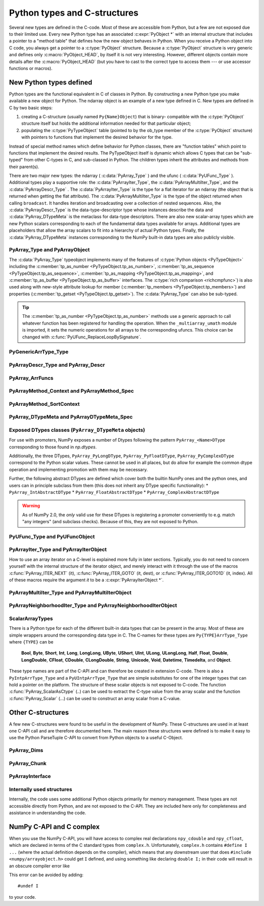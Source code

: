 
*****************************
Python types and C-structures
*****************************

.. sectionauthor:: Travis E. Oliphant

Several new types are defined in the C-code. Most of these are
accessible from Python, but a few are not exposed due to their limited
use. Every new Python type has an associated :c:expr:`PyObject *` with an
internal structure that includes a pointer to a "method table" that
defines how the new object behaves in Python. When you receive a
Python object into C code, you always get a pointer to a
:c:type:`PyObject` structure. Because a :c:type:`PyObject` structure is
very generic and defines only :c:macro:`PyObject_HEAD`, by itself it
is not very interesting. However, different objects contain more
details after the :c:macro:`PyObject_HEAD` (but you have to cast to the
correct type to access them --- or use accessor functions or macros).


New Python types defined
========================

Python types are the functional equivalent in C of classes in Python.
By constructing a new Python type you make available a new object for
Python. The ndarray object is an example of a new type defined in C.
New types are defined in C by two basic steps:

1. creating a C-structure (usually named ``Py{Name}Object``) that is
   binary- compatible with the :c:type:`PyObject` structure itself but holds
   the additional information needed for that particular object;

2. populating the :c:type:`PyTypeObject` table (pointed to by the ob_type
   member of the :c:type:`PyObject` structure) with pointers to functions
   that implement the desired behavior for the type.

Instead of special method names which define behavior for Python
classes, there are "function tables" which point to functions that
implement the desired results. The PyTypeObject itself is dynamic
which allows C types that can be "sub-typed" from other C-types in C,
and sub-classed in Python. The children types inherit the attributes
and methods from their parent(s).

There are two major new types: the ndarray ( :c:data:`PyArray_Type` )
and the ufunc ( :c:data:`PyUFunc_Type` ). Additional types play a
supportive role: the :c:data:`PyArrayIter_Type`, the
:c:data:`PyArrayMultiIter_Type`, and the :c:data:`PyArrayDescr_Type`
. The :c:data:`PyArrayIter_Type` is the type for a flat iterator for an
ndarray (the object that is returned when getting the flat
attribute). The :c:data:`PyArrayMultiIter_Type` is the type of the
object returned when calling ``broadcast``. It handles iteration and
broadcasting over a collection of nested sequences. Also, the
:c:data:`PyArrayDescr_Type` is the data-type-descriptor type whose
instances describe the data and :c:data:`PyArray_DTypeMeta` is the
metaclass for data-type descriptors.  There are also new scalar-array
types which are new Python scalars corresponding to each of the
fundamental data types available for arrays. Additional types are
placeholders that allow the array scalars to fit into a hierarchy of
actual Python types. Finally, the :c:data:`PyArray_DTypeMeta` instances
corresponding to the NumPy built-in data types are also publicly
visible.


PyArray_Type and PyArrayObject
------------------------------

.. c:var:: PyTypeObject PyArray_Type

   The Python type of the ndarray is :c:data:`PyArray_Type`. In C, every
   ndarray is a pointer to a :c:type:`PyArrayObject` structure. The ob_type
   member of this structure contains a pointer to the :c:data:`PyArray_Type`
   typeobject.

.. c:type:: PyArrayObject
            NPY_AO

   The :c:type:`PyArrayObject` C-structure contains all of the required
   information for an array. All instances of an ndarray (and its
   subclasses) will have this structure.  For future compatibility,
   these structure members should normally be accessed using the
   provided macros. If you need a shorter name, then you can make use
   of :c:type:`NPY_AO` (deprecated) which is defined to be equivalent to
   :c:type:`PyArrayObject`. Direct access to the struct fields are
   deprecated. Use the ``PyArray_*(arr)`` form instead.
   As of NumPy 1.20, the size of this struct is not considered part of
   the NumPy ABI (see note at the end of the member list).

   .. code-block:: c

      typedef struct PyArrayObject {
          PyObject_HEAD
          char *data;
          int nd;
          npy_intp *dimensions;
          npy_intp *strides;
          PyObject *base;
          PyArray_Descr *descr;
          int flags;
          PyObject *weakreflist;
          /* version dependent private members */
      } PyArrayObject;

   :c:macro:`PyObject_HEAD`
       This is needed by all Python objects. It consists of (at least)
       a reference count member ( ``ob_refcnt`` ) and a pointer to the
       typeobject ( ``ob_type`` ). (Other elements may also be present
       if Python was compiled with special options see
       Include/object.h in the Python source tree for more
       information). The ob_type member points to a Python type
       object.

   .. c:member:: char *data

       Accessible via :c:data:`PyArray_DATA`, this data member is a
       pointer to the first element of the array. This pointer can
       (and normally should) be recast to the data type of the array.

   .. c:member:: int nd

       An integer providing the number of dimensions for this
       array. When nd is 0, the array is sometimes called a rank-0
       array. Such arrays have undefined dimensions and strides and
       cannot be accessed. Macro :c:data:`PyArray_NDIM` defined in
       ``ndarraytypes.h`` points to this data member.
       ``NPY_MAXDIMS`` is defined as a compile time constant limiting the
       number of dimensions.  This number is 64 since NumPy 2 and was 32
       before. However, we may wish to remove this limitations in the future
       so that it is best to explicitly check dimensionality for code
       that relies on such an upper bound.

   .. c:member:: npy_intp *dimensions

       An array of integers providing the shape in each dimension as
       long as nd :math:`\geq` 1. The integer is always large enough
       to hold a pointer on the platform, so the dimension size is
       only limited by memory. :c:data:`PyArray_DIMS` is the macro
       associated with this data member.

   .. c:member:: npy_intp *strides

       An array of integers providing for each dimension the number of
       bytes that must be skipped to get to the next element in that
       dimension. Associated with macro :c:data:`PyArray_STRIDES`.

   .. c:member:: PyObject *base

       Pointed to by :c:data:`PyArray_BASE`, this member is used to hold a
       pointer to another Python object that is related to this array.
       There are two use cases:

       - If this array does not own its own memory, then base points to the
         Python object that owns it (perhaps another array object)
       - If this array has the :c:data:`NPY_ARRAY_WRITEBACKIFCOPY` flag set,
         then this array is a working copy of a "misbehaved" array.

       When ``PyArray_ResolveWritebackIfCopy`` is called, the array pointed to
       by base will be updated with the contents of this array.

   .. c:member:: PyArray_Descr *descr

       A pointer to a data-type descriptor object (see below). The
       data-type descriptor object is an instance of a new built-in
       type which allows a generic description of memory. There is a
       descriptor structure for each data type supported. This
       descriptor structure contains useful information about the type
       as well as a pointer to a table of function pointers to
       implement specific functionality. As the name suggests, it is
       associated with the macro :c:data:`PyArray_DESCR`.

   .. c:member:: int flags

       Pointed to by the macro :c:data:`PyArray_FLAGS`, this data member represents
       the flags indicating how the memory pointed to by data is to be
       interpreted. Possible flags are :c:data:`NPY_ARRAY_C_CONTIGUOUS`,
       :c:data:`NPY_ARRAY_F_CONTIGUOUS`, :c:data:`NPY_ARRAY_OWNDATA`,
       :c:data:`NPY_ARRAY_ALIGNED`, :c:data:`NPY_ARRAY_WRITEABLE`,
       :c:data:`NPY_ARRAY_WRITEBACKIFCOPY`.

   .. c:member:: PyObject *weakreflist

       This member allows array objects to have weak references (using the
       weakref module).

   .. note::

      Further members are considered private and version dependent. If the size
      of the struct is important for your code, special care must be taken.
      A possible use-case when this is relevant is subclassing in C.
      If your code relies on ``sizeof(PyArrayObject)`` to be constant,
      you must add the following check at import time:

      .. code-block:: c

         if (sizeof(PyArrayObject) < PyArray_Type.tp_basicsize) {
             PyErr_SetString(PyExc_ImportError,
                "Binary incompatibility with NumPy, must recompile/update X.");
             return NULL;
         }

      To ensure that your code does not have to be compiled for a specific
      NumPy version, you may add a constant, leaving room for changes in NumPy.
      A solution guaranteed to be compatible with any future NumPy version
      requires the use of a runtime calculate offset and allocation size.

The :c:data:`PyArray_Type` typeobject implements many of the features of
:c:type:`Python objects <PyTypeObject>` including the :c:member:`tp_as_number
<PyTypeObject.tp_as_number>`, :c:member:`tp_as_sequence
<PyTypeObject.tp_as_sequence>`, :c:member:`tp_as_mapping
<PyTypeObject.tp_as_mapping>`, and :c:member:`tp_as_buffer
<PyTypeObject.tp_as_buffer>` interfaces. The :c:type:`rich comparison
<richcmpfunc>`) is also used along with new-style attribute lookup for
member (:c:member:`tp_members <PyTypeObject.tp_members>`) and properties
(:c:member:`tp_getset <PyTypeObject.tp_getset>`).
The :c:data:`PyArray_Type` can also be sub-typed.

.. tip::

    The :c:member:`tp_as_number <PyTypeObject.tp_as_number>` methods use
    a generic approach to call whatever function has been registered for
    handling the operation. When the ``_multiarray_umath`` module is imported,
    it sets the numeric operations for all arrays to the corresponding ufuncs.
    This choice can be changed with :c:func:`PyUFunc_ReplaceLoopBySignature`.

PyGenericArrType_Type
---------------------

.. c:var:: PyTypeObject PyGenericArrType_Type

   The :c:data:`PyGenericArrType_Type` is the PyTypeObject definition which
   create the `numpy.generic` python type.


PyArrayDescr_Type and PyArray_Descr
-----------------------------------

.. c:var:: PyTypeObject PyArrayDescr_Type

   The :c:data:`PyArrayDescr_Type` is the built-in type of the
   data-type-descriptor objects used to describe how the bytes comprising
   the array are to be interpreted.  There are 21 statically-defined
   :c:type:`PyArray_Descr` objects for the built-in data-types. While these
   participate in reference counting, their reference count should never
   reach zero.  There is also a dynamic table of user-defined
   :c:type:`PyArray_Descr` objects that is also maintained. Once a
   data-type-descriptor object is "registered" it should never be
   deallocated either. The function :c:func:`PyArray_DescrFromType` (...) can
   be used to retrieve a :c:type:`PyArray_Descr` object from an enumerated
   type-number (either built-in or user- defined).

.. c:type:: PyArray_DescrProto

   Identical structure to :c:type:`PyArray_Descr`. This struct is used
   for static definition of a prototype for registering a new legacy
   DType by :c:func:`PyArray_RegisterDataType`.

   See the note in :c:func:`PyArray_RegisterDataType` for details.

.. c:type:: PyArray_Descr

   The :c:type:`PyArray_Descr` structure lies at the heart of the
   :c:data:`PyArrayDescr_Type`. While it is described here for
   completeness, it should be considered internal to NumPy and manipulated via
   ``PyArrayDescr_*`` or ``PyDataType*`` functions and macros. The size of this
   structure is subject to change across versions of NumPy. To ensure
   compatibility:

   - Never declare a non-pointer instance of the struct
   - Never perform pointer arithmetic
   - Never use ``sizeof(PyArray_Descr)``

   It has the following structure:

   .. code-block:: c

      typedef struct {
          PyObject_HEAD
          PyTypeObject *typeobj;
          char kind;
          char type;
          char byteorder;
          char _former_flags;  // unused field
          int type_num;
          /* 
           * Definitions after this one must be accessed through accessor
           * functions (see below) when compiling with NumPy 1.x support.
           */
          npy_uint64 flags;
          npy_intp elsize;
          npy_intp alignment;
          NpyAuxData *c_metadata;
          npy_hash_t hash;
          void *reserved_null[2];  // unused field, must be NULLed.
      } PyArray_Descr;

   Some dtypes have additional members which are accessible through
   `PyDataType_NAMES`, `PyDataType_FIELDS`, `PyDataType_SUBARRAY`, and
   in some cases (times) `PyDataType_C_METADATA`.

   .. c:member:: PyTypeObject *typeobj

       Pointer to a typeobject that is the corresponding Python type for
       the elements of this array. For the builtin types, this points to
       the corresponding array scalar. For user-defined types, this
       should point to a user-defined typeobject. This typeobject can
       either inherit from array scalars or not. If it does not inherit
       from array scalars, then the :c:data:`NPY_USE_GETITEM` and
       :c:data:`NPY_USE_SETITEM` flags should be set in the ``flags`` member.

   .. c:member:: char kind

       A character code indicating the kind of array (using the array
       interface typestring notation). A 'b' represents Boolean, a 'i'
       represents signed integer, a 'u' represents unsigned integer, 'f'
       represents floating point, 'c' represents complex floating point, 'S'
       represents 8-bit zero-terminated bytes, 'U' represents 32-bit/character
       unicode string, and 'V' represents arbitrary.

   .. c:member:: char type

       A traditional character code indicating the data type.

   .. c:member:: char byteorder

       A character indicating the byte-order: '>' (big-endian), '<' (little-
       endian), '=' (native), '\|' (irrelevant, ignore). All builtin data-
       types have byteorder '='.

   .. c:member:: npy_uint64 flags

       A data-type bit-flag that determines if the data-type exhibits object-
       array like behavior. Each bit in this member is a flag which are named
       as:

       * :c:macro:`NPY_ITEM_REFCOUNT`
       * :c:macro:`NPY_ITEM_HASOBJECT`
       * :c:macro:`NPY_LIST_PICKLE`
       * :c:macro:`NPY_ITEM_IS_POINTER`
       * :c:macro:`NPY_NEEDS_INIT`
       * :c:macro:`NPY_NEEDS_PYAPI`
       * :c:macro:`NPY_USE_GETITEM`
       * :c:macro:`NPY_USE_SETITEM`
       * :c:macro:`NPY_FROM_FIELDS`
       * :c:macro:`NPY_OBJECT_DTYPE_FLAGS`

   .. c:member:: int type_num

       A number that uniquely identifies the data type. For new data-types,
       this number is assigned when the data-type is registered.

   .. c:member:: npy_intp elsize

       For data types that are always the same size (such as long), this
       holds the size of the data type. For flexible data types where
       different arrays can have a different elementsize, this should be
       0.

       See `PyDataType_ELSIZE` and `PyDataType_SET_ELSIZE` for a way to access
       this field in a NumPy 1.x compatible way.

   .. c:member:: npy_intp alignment

       A number providing alignment information for this data type.
       Specifically, it shows how far from the start of a 2-element
       structure (whose first element is a ``char`` ), the compiler
       places an item of this type: ``offsetof(struct {char c; type v;},
       v)``

       See `PyDataType_ALIGNMENT` for a way to access this field in a NumPy 1.x
       compatible way.

   .. c:member:: PyObject *metadata

       Metadata about this dtype.

   .. c:member:: NpyAuxData *c_metadata

       Metadata specific to the C implementation
       of the particular dtype. Added for NumPy 1.7.0.

   .. c:type:: npy_hash_t
   .. c:member:: npy_hash_t *hash

       Used for caching hash values.

.. c:macro:: NPY_ITEM_REFCOUNT

    Indicates that items of this data-type must be reference
    counted (using :c:func:`Py_INCREF` and :c:func:`Py_DECREF` ).

.. c:macro:: NPY_ITEM_HASOBJECT

   Same as :c:data:`NPY_ITEM_REFCOUNT`.

.. c:macro:: NPY_LIST_PICKLE

    Indicates arrays of this data-type must be converted to a list
    before pickling.

.. c:macro:: NPY_ITEM_IS_POINTER

    Indicates the item is a pointer to some other data-type

.. c:macro:: NPY_NEEDS_INIT

    Indicates memory for this data-type must be initialized (set
    to 0) on creation.

.. c:macro:: NPY_NEEDS_PYAPI

    Indicates this data-type requires the Python C-API during
    access (so don't give up the GIL if array access is going to
    be needed).

.. c:macro:: NPY_USE_GETITEM

    On array access use the ``f->getitem`` function pointer
    instead of the standard conversion to an array scalar. Must
    use if you don't define an array scalar to go along with
    the data-type.

.. c:macro:: NPY_USE_SETITEM

    When creating a 0-d array from an array scalar use
    ``f->setitem`` instead of the standard copy from an array
    scalar. Must use if you don't define an array scalar to go
    along with the data-type.

.. c:macro:: NPY_FROM_FIELDS

   The bits that are inherited for the parent data-type if these
   bits are set in any field of the data-type. Currently (
   :c:data:`NPY_NEEDS_INIT` \| :c:data:`NPY_LIST_PICKLE` \|
   :c:data:`NPY_ITEM_REFCOUNT` \| :c:data:`NPY_NEEDS_PYAPI` ).

.. c:macro:: NPY_OBJECT_DTYPE_FLAGS

   Bits set for the object data-type: ( :c:data:`NPY_LIST_PICKLE`
   \| :c:data:`NPY_USE_GETITEM` \| :c:data:`NPY_ITEM_IS_POINTER` \|
   :c:data:`NPY_ITEM_REFCOUNT` \| :c:data:`NPY_NEEDS_INIT` \|
   :c:data:`NPY_NEEDS_PYAPI`).

.. c:function:: int PyDataType_FLAGCHK(PyArray_Descr *dtype, int flags)

   Return true if all the given flags are set for the data-type
   object.

.. c:function:: int PyDataType_REFCHK(PyArray_Descr *dtype)

   Equivalent to :c:func:`PyDataType_FLAGCHK` (*dtype*,
   :c:data:`NPY_ITEM_REFCOUNT`).

.. _arrfuncs-type:

PyArray_ArrFuncs
----------------

.. c:function:: PyArray_ArrFuncs *PyDataType_GetArrFuncs(PyArray_Descr *dtype)

    Fetch the legacy `PyArray_ArrFuncs` of the datatype (cannot fail).

    .. versionadded:: NumPy 2.0
        This function was added in a backwards compatible and backportable
        way in NumPy 2.0 (see ``npy_2_compat.h``).
        Any code that previously accessed the ``->f`` slot of the
        ``PyArray_Descr``, must now use this function and backport it to
        compile with 1.x.
        (The ``npy_2_compat.h`` header can be vendored for this purpose.)

.. c:type:: PyArray_ArrFuncs

    Functions implementing internal features. Not all of these
    function pointers must be defined for a given type. The required
    members are ``nonzero``, ``copyswap``, ``copyswapn``, ``setitem``,
    ``getitem``, and ``cast``. These are assumed to be non- ``NULL``
    and ``NULL`` entries will cause a program crash. The other
    functions may be ``NULL`` which will just mean reduced
    functionality for that data-type. (Also, the nonzero function will
    be filled in with a default function if it is ``NULL`` when you
    register a user-defined data-type).

    .. code-block:: c

       typedef struct {
           PyArray_VectorUnaryFunc *cast[NPY_NTYPES_LEGACY];
           PyArray_GetItemFunc *getitem;
           PyArray_SetItemFunc *setitem;
           PyArray_CopySwapNFunc *copyswapn;
           PyArray_CopySwapFunc *copyswap;
           PyArray_CompareFunc *compare;
           PyArray_ArgFunc *argmax;
           PyArray_DotFunc *dotfunc;
           PyArray_ScanFunc *scanfunc;
           PyArray_FromStrFunc *fromstr;
           PyArray_NonzeroFunc *nonzero;
           PyArray_FillFunc *fill;
           PyArray_FillWithScalarFunc *fillwithscalar;
           PyArray_SortFunc *sort[NPY_NSORTS];
           PyArray_ArgSortFunc *argsort[NPY_NSORTS];
           PyObject *castdict;
           PyArray_ScalarKindFunc *scalarkind;
           int **cancastscalarkindto;
           int *cancastto;
           void *_unused1;
           void *_unused2;
           void *_unused3;
           PyArray_ArgFunc *argmin;
       } PyArray_ArrFuncs;

    The concept of a behaved segment is used in the description of the
    function pointers. A behaved segment is one that is aligned and in
    native machine byte-order for the data-type. The ``nonzero``,
    ``copyswap``, ``copyswapn``, ``getitem``, and ``setitem``
    functions can (and must) deal with mis-behaved arrays. The other
    functions require behaved memory segments.

    .. note::
        The functions are largely legacy API, however, some are still used.
        As of NumPy 2.x they are only available via `PyDataType_GetArrFuncs`
        (see the function for more details).
        Before using any function defined in the struct you should check
        whether it is ``NULL``.  In general, the functions ``getitem``,
        ``setitem``, ``copyswap``, and ``copyswapn`` can be expected to be
        defined, but all functions are expected to be replaced with newer API.
        For example, ``PyArray_Pack`` is a more powerful version of ``setitem``
        that for example correctly deals with casts.

    .. c:member:: void cast( \
            void *from, void *to, npy_intp n, void *fromarr, void *toarr)

        An array of function pointers to cast from the current type to
        all of the other builtin types. Each function casts a
        contiguous, aligned, and notswapped buffer pointed at by
        *from* to a contiguous, aligned, and notswapped buffer pointed
        at by *to* The number of items to cast is given by *n*, and
        the arguments *fromarr* and *toarr* are interpreted as
        PyArrayObjects for flexible arrays to get itemsize
        information.

    .. c:member:: PyObject *getitem(void *data, void *arr)

        A pointer to a function that returns a standard Python object
        from a single element of the array object *arr* pointed to by
        *data*. This function must be able to deal with "misbehaved
        "(misaligned and/or swapped) arrays correctly.

    .. c:member:: int setitem(PyObject *item, void *data, void *arr)

        A pointer to a function that sets the Python object *item*
        into the array, *arr*, at the position pointed to by *data*
        . This function deals with "misbehaved" arrays. If successful,
        a zero is returned, otherwise, a negative one is returned (and
        a Python error set).

    .. c:member:: void copyswapn( \
            void *dest, npy_intp dstride, void *src, npy_intp sstride, \
            npy_intp n, int swap, void *arr)

    .. c:member:: void copyswap(void *dest, void *src, int swap, void *arr)

        These members are both pointers to functions to copy data from
        *src* to *dest* and *swap* if indicated. The value of arr is
        only used for flexible ( :c:enumerator:`~NPY_TYPES.NPY_STRING`, :c:enumerator:`~NPY_TYPES.NPY_UNICODE`,
        and :c:enumerator:`~NPY_TYPES.NPY_VOID` ) arrays (and is obtained from
        ``arr->descr->elsize`` ). The second function copies a single
        value, while the first loops over n values with the provided
        strides. These functions can deal with misbehaved *src*
        data. If *src* is NULL then no copy is performed. If *swap* is
        0, then no byteswapping occurs. It is assumed that *dest* and
        *src* do not overlap. If they overlap, then use ``memmove``
        (...) first followed by ``copyswap(n)`` with NULL valued
        ``src``.

    .. c:member:: int compare(const void* d1, const void* d2, void* arr)

        A pointer to a function that compares two elements of the
        array, ``arr``, pointed to by ``d1`` and ``d2``. This
        function requires behaved (aligned and not swapped) arrays.
        The return value is 1 if * ``d1`` > * ``d2``, 0 if * ``d1`` == *
        ``d2``, and -1 if * ``d1`` < * ``d2``. The array object ``arr`` is
        used to retrieve itemsize and field information for flexible arrays.

    .. c:member:: int argmax( \
            void* data, npy_intp n, npy_intp* max_ind, void* arr)

        A pointer to a function that retrieves the index of the
        largest of ``n`` elements in ``arr`` beginning at the element
        pointed to by ``data``. This function requires that the
        memory segment be contiguous and behaved. The return value is
        always 0. The index of the largest element is returned in
        ``max_ind``.

    .. c:member:: void dotfunc( \
            void* ip1, npy_intp is1, void* ip2, npy_intp is2, void* op, \
            npy_intp n, void* arr)

        A pointer to a function that multiplies two ``n`` -length
        sequences together, adds them, and places the result in
        element pointed to by ``op`` of ``arr``. The start of the two
        sequences are pointed to by ``ip1`` and ``ip2``. To get to
        the next element in each sequence requires a jump of ``is1``
        and ``is2`` *bytes*, respectively. This function requires
        behaved (though not necessarily contiguous) memory.

    .. c:member:: int scanfunc(FILE* fd, void* ip, void* arr)

        A pointer to a function that scans (scanf style) one element
        of the corresponding type from the file descriptor ``fd`` into
        the array memory pointed to by ``ip``. The array is assumed
        to be behaved.
        The last argument ``arr`` is the array to be scanned into.
        Returns number of receiving arguments successfully assigned (which
        may be zero in case a matching failure occurred before the first
        receiving argument was assigned), or EOF if input failure occurs
        before the first receiving argument was assigned.
        This function should be called without holding the Python GIL, and
        has to grab it for error reporting.

    .. c:member:: int fromstr(char* str, void* ip, char** endptr, void* arr)

        A pointer to a function that converts the string pointed to by
        ``str`` to one element of the corresponding type and places it
        in the memory location pointed to by ``ip``. After the
        conversion is completed, ``*endptr`` points to the rest of the
        string. The last argument ``arr`` is the array into which ip
        points (needed for variable-size data- types). Returns 0 on
        success or -1 on failure. Requires a behaved array.
        This function should be called without holding the Python GIL, and
        has to grab it for error reporting.

    .. c:member:: npy_bool nonzero(void* data, void* arr)

        A pointer to a function that returns TRUE if the item of
        ``arr`` pointed to by ``data`` is nonzero. This function can
        deal with misbehaved arrays.

    .. c:member:: void fill(void* data, npy_intp length, void* arr)

        A pointer to a function that fills a contiguous array of given
        length with data. The first two elements of the array must
        already be filled- in. From these two values, a delta will be
        computed and the values from item 3 to the end will be
        computed by repeatedly adding this computed delta. The data
        buffer must be well-behaved.

    .. c:member:: void fillwithscalar( \
            void* buffer, npy_intp length, void* value, void* arr)

        A pointer to a function that fills a contiguous ``buffer`` of
        the given ``length`` with a single scalar ``value`` whose
        address is given. The final argument is the array which is
        needed to get the itemsize for variable-length arrays.

    .. c:member:: int sort(void* start, npy_intp length, void* arr)

        An array of function pointers to a particular sorting
        algorithms. A particular sorting algorithm is obtained using a
        key (so far :c:enumerator:`~NPY_SORTKIND.NPY_QUICKSORT`, :c:enumerator:`~NPY_SORTKIND.NPY_HEAPSORT`,
        and :c:enumerator:`~NPY_SORTKIND.NPY_MERGESORT` are defined). These sorts are done
        in-place assuming contiguous and aligned data.

    .. c:member:: int argsort( \
            void* start, npy_intp* result, npy_intp length, void *arr)

        An array of function pointers to sorting algorithms for this
        data type. The same sorting algorithms as for sort are
        available. The indices producing the sort are returned in
        ``result`` (which must be initialized with indices 0 to
        ``length-1`` inclusive).

    .. c:member:: PyObject *castdict

        Either ``NULL`` or a dictionary containing low-level casting
        functions for user- defined data-types. Each function is
        wrapped in a :c:expr:`PyCapsule *` and keyed by
        the data-type number.

    .. c:member:: NPY_SCALARKIND scalarkind(PyArrayObject* arr)

        A function to determine how scalars of this type should be
        interpreted. The argument is ``NULL`` or a 0-dimensional array
        containing the data (if that is needed to determine the kind
        of scalar). The return value must be of type
        :c:type:`NPY_SCALARKIND`.

    .. c:member:: int **cancastscalarkindto

        Either ``NULL`` or an array of :c:enumerator:`~NPY_SCALARKIND.NPY_NSCALARKINDS`
        pointers. These pointers should each be either ``NULL`` or a
        pointer to an array of integers (terminated by
        :c:data:`NPY_NOTYPE`) indicating data-types that a scalar of
        this data-type of the specified kind can be cast to safely
        (this usually means without losing precision).

    .. c:member:: int *cancastto

        Either ``NULL`` or an array of integers (terminated by
        :c:data:`NPY_NOTYPE` ) indicated data-types that this data-type
        can be cast to safely (this usually means without losing
        precision).

    .. c:member:: int argmin( \
            void* data, npy_intp n, npy_intp* min_ind, void* arr)

        A pointer to a function that retrieves the index of the
        smallest of ``n`` elements in ``arr`` beginning at the element
        pointed to by ``data``. This function requires that the
        memory segment be contiguous and behaved. The return value is
        always 0. The index of the smallest element is returned in
        ``min_ind``.

.. _arraymethod-structs:

PyArrayMethod_Context and PyArrayMethod_Spec
--------------------------------------------

.. c:type:: PyArrayMethodObject_tag

   An opaque struct used to represent the method "self" in ArrayMethod loops.

.. c:type:: PyArrayMethod_Context

   A struct that is passed in to ArrayMethod loops to provide context for the
   runtime usage of the loop.

   .. code-block:: c

      typedef struct {
          PyObject *caller;
          struct PyArrayMethodObject_tag *method;
          PyArray_Descr *const *descriptors;
      } PyArrayMethod_Context

   .. c:member:: PyObject *caller

      The caller, which is typically the ufunc that called the loop. May be
      ``NULL`` when a call is not from a ufunc (e.g. casts).

   .. c:member:: struct PyArrayMethodObject_tag *method

      The method "self". Currently this object is an opaque pointer.

   .. c:member:: PyArray_Descr **descriptors

      An array of descriptors for the ufunc loop, filled in by
      ``resolve_descriptors``. The length of the array is ``nin`` + ``nout``.

.. c:type:: PyArrayMethod_Spec

   A struct used to register an ArrayMethod with NumPy. We use the slots
   mechanism used by the Python limited API. See below for the slot definitions.

   .. code-block:: c

       typedef struct {
          const char *name;
          int nin, nout;
          NPY_CASTING casting;
          NPY_ARRAYMETHOD_FLAGS flags;
          PyArray_DTypeMeta **dtypes;
          PyType_Slot *slots;
       } PyArrayMethod_Spec;

   .. c:member:: const char *name

      The name of the loop.

   .. c:member:: int nin

      The number of input operands

   .. c:member:: int nout

      The number of output operands.

   .. c:member:: NPY_CASTING casting

      Used to indicate how minimally permissive a casting operation should
      be. For example, if a cast operation might in some circumstances be safe,
      but in others unsafe, then ``NPY_UNSAFE_CASTING`` should be set. Not used
      for ufunc loops but must still be set.

   .. c:member:: NPY_ARRAYMETHOD_FLAGS flags

      The flags set for the method.

   .. c:member:: PyArray_DTypeMeta **dtypes

      The DTypes for the loop. Must be ``nin`` + ``nout`` in length.

   .. c:member:: PyType_Slot *slots

      An array of slots for the method. Slot IDs must be one of the values
      below.

.. _arraymethod-sort-context:

PyArrayMethod_SortContext
-------------------------

.. c:type:: PyArrayMethod_SortContext

   A struct used to provide context for sorting methods.

   .. code-block:: c

      typedef struct {
          PyArray_Descr *descriptor;
          PyArray_SortCompareFunc *compare;
          int reversed;
          NPY_SORT_NAN_POSITION nan_position;
      } PyArrayMethod_SortContext

    .. c:member:: PyArray_Descr *descriptor

       The descriptor for the data type being sorted.

    .. c:member:: PyArray_SortCompareFunc *compare

       A pointer to the comparison function used for sorting.

    .. c:member:: int reversed

       A flag indicating whether the sort is reversed.

    .. c:member:: NPY_SORT_NAN_POSITION nan_position

       The position of NaN values in the sort order.

.. _dtypemeta:

PyArray_DTypeMeta and PyArrayDTypeMeta_Spec
-------------------------------------------

.. c:var:: PyTypeObject PyArrayDTypeMeta_Type

   The python type object corresponding to :c:type:`PyArray_DTypeMeta`.

.. c:type:: PyArray_DTypeMeta

   A largely opaque struct representing DType classes. Each instance defines a
   metaclass for a single NumPy data type. Data types can either be
   non-parametric or parametric. For non-parametric types, the DType class has
   a one-to-one correspondence with the descriptor instance created from the
   DType class. Parametric types can correspond to many different dtype
   instances depending on the chosen parameters. This type is available in the
   public ``numpy/dtype_api.h`` header. Currently use of this struct is not
   supported in the limited CPython API, so if ``Py_LIMITED_API`` is set, this
   type is a typedef for ``PyTypeObject``.

   .. code-block:: c

      typedef struct {
           PyHeapTypeObject super;
           PyArray_Descr *singleton;
           int type_num;
           PyTypeObject *scalar_type;
           npy_uint64 flags;
           void *dt_slots;
           void *reserved[3];
      } PyArray_DTypeMeta

   .. c:member:: PyHeapTypeObject super

          The superclass, providing hooks into the python object
          API. Set members of this struct to fill in the functions
          implementing the ``PyTypeObject`` API (e.g. ``tp_new``).

   .. c:member:: PyArray_Descr *singleton

          A descriptor instance suitable for use as a singleton
          descriptor for the data type. This is useful for
          non-parametric types representing simple plain old data type
          where there is only one logical descriptor instance for all
          data of the type. Can be NULL if a singleton instance is not
          appropriate.

   .. c:member:: int type_num

          Corresponds to the type number for legacy data types. Data
          types defined outside of NumPy and possibly future data types
          shipped with NumPy will have ``type_num`` set to -1, so this
          should not be relied on to discriminate between data types.

   .. c:member:: PyTypeObject *scalar_type

          The type of scalar instances for this data type.

   .. c:member:: npy_uint64 flags

          Flags can be set to indicate to NumPy that this data type
          has optional behavior. See :ref:`dtype-flags` for a listing of
          allowed flag values.

   .. c:member:: void* dt_slots

          An opaque pointer to a private struct containing
          implementations of functions in the DType API. This is filled
          in from the ``slots`` member of the ``PyArrayDTypeMeta_Spec``
          instance used to initialize the DType.

.. c:type:: PyArrayDTypeMeta_Spec

   A struct used to initialize a new DType with the
   ``PyArrayInitDTypeMeta_FromSpec`` function.

   .. code-block:: c

      typedef struct {
          PyTypeObject *typeobj;
          int flags;
          PyArrayMethod_Spec **casts;
          PyType_Slot *slots;
          PyTypeObject *baseclass;
      }

   .. c:member:: PyTypeObject *typeobj

      Either ``NULL`` or the type of the python scalar associated with
      the DType. Scalar indexing into an array returns an item with this
      type.

   .. c:member:: int flags

      Static flags for the DType class, indicating whether the DType is
      parametric, abstract, or represents numeric data. The latter is
      optional but is useful to set to indicate to downstream code if
      the DType represents data that are numbers (ints, floats, or other
      numeric data type) or something else (e.g. a string, unit, or
      date).

   .. c:member:: PyArrayMethod_Spec **casts;

      A ``NULL``-terminated array of ArrayMethod specifications for
      casts defined by the DType.

   .. c:member:: PyType_Slot *slots;

      A ``NULL``-terminated array of slot specifications for implementations
      of functions in the DType API. Slot IDs must be one of the
      DType slot IDs enumerated in :ref:`dtype-slots`.

Exposed DTypes classes (``PyArray_DTypeMeta`` objects)
------------------------------------------------------

For use with promoters, NumPy exposes a number of Dtypes following the
pattern ``PyArray_<Name>DType`` corresponding to those found in `np.dtypes`.

Additionally, the three DTypes, ``PyArray_PyLongDType``,
``PyArray_PyFloatDType``, ``PyArray_PyComplexDType`` correspond to the
Python scalar values.  These cannot be used in all places, but do allow
for example the common dtype operation and implementing promotion with them
may be necessary.

Further, the following abstract DTypes are defined which cover both the
builtin NumPy ones and the python ones, and users can in principle subclass
from them (this does not inherit any DType specific functionality):
* ``PyArray_IntAbstractDType``
* ``PyArray_FloatAbstractDType``
* ``PyArray_ComplexAbstractDType``

.. warning::
    As of NumPy 2.0, the *only* valid use for these DTypes is registering a
    promoter conveniently to e.g. match "any integers" (and subclass checks).
    Because of this, they are not exposed to Python.


PyUFunc_Type and PyUFuncObject
------------------------------

.. c:var:: PyTypeObject PyUFunc_Type

   The ufunc object is implemented by creation of the
   :c:data:`PyUFunc_Type`. It is a very simple type that implements only
   basic getattribute behavior, printing behavior, and has call
   behavior which allows these objects to act like functions. The
   basic idea behind the ufunc is to hold a reference to fast
   1-dimensional (vector) loops for each data type that supports the
   operation. These one-dimensional loops all have the same signature
   and are the key to creating a new ufunc. They are called by the
   generic looping code as appropriate to implement the N-dimensional
   function. There are also some generic 1-d loops defined for
   floating and complexfloating arrays that allow you to define a
   ufunc using a single scalar function (*e.g.* atanh).


.. c:type:: PyUFuncObject

   The core of the ufunc is the :c:type:`PyUFuncObject` which contains all
   the information needed to call the underlying C-code loops that
   perform the actual work. While it is described here for completeness, it
   should be considered internal to NumPy and manipulated via ``PyUFunc_*``
   functions. The size of this structure is subject to change across versions
   of NumPy. To ensure compatibility:

   - Never declare a non-pointer instance of the struct
   - Never perform pointer arithmetic
   - Never use ``sizeof(PyUFuncObject)``

   It has the following structure:

   .. code-block:: c

      typedef struct {
          PyObject_HEAD
          int nin;
          int nout;
          int nargs;
          int identity;
          PyUFuncGenericFunction *functions;
          void **data;
          int ntypes;
          int reserved1;
          const char *name;
          char *types;
          const char *doc;
          void *ptr;
          PyObject *obj;
          PyObject *userloops;
          int core_enabled;
          int core_num_dim_ix;
          int *core_num_dims;
          int *core_dim_ixs;
          int *core_offsets;
          char *core_signature;
          PyUFunc_TypeResolutionFunc *type_resolver;
          void *reserved2;
          void *reserved3;
          npy_uint32 *op_flags;
          npy_uint32 *iter_flags;
          /* new in API version 0x0000000D */
          npy_intp *core_dim_sizes;
          npy_uint32 *core_dim_flags;
          PyObject *identity_value;
          /* Further private slots (size depends on the NumPy version) */
      } PyUFuncObject;

   .. c:macro: PyObject_HEAD

       required for all Python objects.

   .. c:member:: int nin

       The number of input arguments.

   .. c:member:: int nout

       The number of output arguments.

   .. c:member:: int nargs

       The total number of arguments (*nin* + *nout*). This must be
       less than :c:data:`NPY_MAXARGS`.

   .. c:member:: int identity

       Either :c:data:`PyUFunc_One`, :c:data:`PyUFunc_Zero`,
       :c:data:`PyUFunc_MinusOne`, :c:data:`PyUFunc_None`,
       :c:data:`PyUFunc_ReorderableNone`, or
       :c:data:`PyUFunc_IdentityValue` to indicate
       the identity for this operation. It is only used for a
       reduce-like call on an empty array.

   .. c:member:: void functions( \
          char** args, npy_intp* dims, npy_intp* steps, void* extradata)

       An array of function pointers --- one for each data type
       supported by the ufunc. This is the vector loop that is called
       to implement the underlying function *dims* [0] times. The
       first argument, *args*, is an array of *nargs* pointers to
       behaved memory. Pointers to the data for the input arguments
       are first, followed by the pointers to the data for the output
       arguments. How many bytes must be skipped to get to the next
       element in the sequence is specified by the corresponding entry
       in the *steps* array. The last argument allows the loop to
       receive extra information.  This is commonly used so that a
       single, generic vector loop can be used for multiple
       functions. In this case, the actual scalar function to call is
       passed in as *extradata*. The size of this function pointer
       array is ntypes.

   .. c:member:: void **data

       Extra data to be passed to the 1-d vector loops or ``NULL`` if
       no extra-data is needed. This C-array must be the same size (
       *i.e.* ntypes) as the functions array. ``NULL`` is used if
       extra_data is not needed. Several C-API calls for UFuncs are
       just 1-d vector loops that make use of this extra data to
       receive a pointer to the actual function to call.

   .. c:member:: int ntypes

       The number of supported data types for the ufunc. This number
       specifies how many different 1-d loops (of the builtin data
       types) are available.

   .. c:member:: char *name

       A string name for the ufunc. This is used dynamically to build
       the __doc\__ attribute of ufuncs.

   .. c:member:: char *types

       An array of :math:`nargs \times ntypes` 8-bit type_numbers
       which contains the type signature for the function for each of
       the supported (builtin) data types. For each of the *ntypes*
       functions, the corresponding set of type numbers in this array
       shows how the *args* argument should be interpreted in the 1-d
       vector loop. These type numbers do not have to be the same type
       and mixed-type ufuncs are supported.

   .. c:member:: char *doc

       Documentation for the ufunc. Should not contain the function
       signature as this is generated dynamically when __doc\__ is
       retrieved.

   .. c:member:: void *ptr

       Any dynamically allocated memory. Currently, this is used for
       dynamic ufuncs created from a python function to store room for
       the types, data, and name members.

   .. c:member:: PyObject *obj

       For ufuncs dynamically created from python functions, this member
       holds a reference to the underlying Python function.

   .. c:member:: PyObject *userloops

       A dictionary of user-defined 1-d vector loops (stored as CObject
       ptrs) for user-defined types. A loop may be registered by the
       user for any user-defined type. It is retrieved by type number.
       User defined type numbers are always larger than
       :c:data:`NPY_USERDEF`.

   .. c:member:: int core_enabled

       0 for scalar ufuncs; 1 for generalized ufuncs

   .. c:member:: int core_num_dim_ix

       Number of distinct core dimension names in the signature

   .. c:member:: int *core_num_dims

       Number of core dimensions of each argument

   .. c:member:: int *core_dim_ixs

       Dimension indices in a flattened form; indices of argument ``k`` are
       stored in ``core_dim_ixs[core_offsets[k] : core_offsets[k] +
       core_numdims[k]]``

   .. c:member:: int *core_offsets

       Position of 1st core dimension of each argument in ``core_dim_ixs``,
       equivalent to cumsum(``core_num_dims``)

   .. c:member:: char *core_signature

       Core signature string

   .. c:member:: PyUFunc_TypeResolutionFunc *type_resolver

       A function which resolves the types and fills an array with the dtypes
       for the inputs and outputs

       .. c:type:: PyUFunc_TypeResolutionFunc

           The function pointer type for :c:member:`type_resolver`

   .. c:member:: npy_uint32 op_flags

       Override the default operand flags for each ufunc operand.

   .. c:member:: npy_uint32 iter_flags

       Override the default nditer flags for the ufunc.

   Added in API version 0x0000000D

   .. c:member:: npy_intp *core_dim_sizes

       For each distinct core dimension, the possible
       :ref:`frozen <frozen>` size if
       :c:data:`UFUNC_CORE_DIM_SIZE_INFERRED` is ``0``

   .. c:member:: npy_uint32 *core_dim_flags

       For each distinct core dimension, a set of flags (
       :c:macro:`UFUNC_CORE_DIM_CAN_IGNORE` and
       :c:macro:`UFUNC_CORE_DIM_SIZE_INFERRED`)

   .. c:member:: PyObject *identity_value

       Identity for reduction, when :c:member:`PyUFuncObject.identity`
       is equal to :c:data:`PyUFunc_IdentityValue`.

.. c:macro:: UFUNC_CORE_DIM_CAN_IGNORE

    if the dim name ends in ``?``

.. c:macro:: UFUNC_CORE_DIM_SIZE_INFERRED

    if the dim size will be determined from the operands
    and not from a :ref:`frozen <frozen>` signature

PyArrayIter_Type and PyArrayIterObject
--------------------------------------

.. c:var:: PyTypeObject PyArrayIter_Type

   This is an iterator object that makes it easy to loop over an
   N-dimensional array. It is the object returned from the flat
   attribute of an ndarray. It is also used extensively throughout the
   implementation internals to loop over an N-dimensional array. The
   tp_as_mapping interface is implemented so that the iterator object
   can be indexed (using 1-d indexing), and a few methods are
   implemented through the tp_methods table. This object implements the
   next method and can be used anywhere an iterator can be used in
   Python.

.. c:type:: PyArrayIterObject

   The C-structure corresponding to an object of :c:data:`PyArrayIter_Type` is
   the :c:type:`PyArrayIterObject`. The :c:type:`PyArrayIterObject` is used to
   keep track of a pointer into an N-dimensional array. It contains associated
   information used to quickly march through the array. The pointer can
   be adjusted in three basic ways: 1) advance to the "next" position in
   the array in a C-style contiguous fashion, 2) advance to an arbitrary
   N-dimensional coordinate in the array, and 3) advance to an arbitrary
   one-dimensional index into the array. The members of the
   :c:type:`PyArrayIterObject` structure are used in these
   calculations. Iterator objects keep their own dimension and strides
   information about an array. This can be adjusted as needed for
   "broadcasting," or to loop over only specific dimensions.

   .. code-block:: c

      typedef struct {
          PyObject_HEAD
          int   nd_m1;
          npy_intp  index;
          npy_intp  size;
          npy_intp  coordinates[NPY_MAXDIMS_LEGACY_ITERS];
          npy_intp  dims_m1[NPY_MAXDIMS_LEGACY_ITERS];
          npy_intp  strides[NPY_MAXDIMS_LEGACY_ITERS];
          npy_intp  backstrides[NPY_MAXDIMS_LEGACY_ITERS];
          npy_intp  factors[NPY_MAXDIMS_LEGACY_ITERS];
          PyArrayObject *ao;
          char  *dataptr;
          npy_bool  contiguous;
      } PyArrayIterObject;

   .. c:member:: int nd_m1

       :math:`N-1` where :math:`N` is the number of dimensions in the
       underlying array.

   .. c:member:: npy_intp index

       The current 1-d index into the array.

   .. c:member:: npy_intp size

       The total size of the underlying array.

   .. c:member:: npy_intp *coordinates

       An :math:`N` -dimensional index into the array.

   .. c:member:: npy_intp *dims_m1

       The size of the array minus 1 in each dimension.

   .. c:member:: npy_intp *strides

       The strides of the array. How many bytes needed to jump to the next
       element in each dimension.

   .. c:member:: npy_intp *backstrides

       How many bytes needed to jump from the end of a dimension back
       to its beginning. Note that ``backstrides[k] == strides[k] *
       dims_m1[k]``, but it is stored here as an optimization.

   .. c:member:: npy_intp *factors

       This array is used in computing an N-d index from a 1-d index. It
       contains needed products of the dimensions.

   .. c:member:: PyArrayObject *ao

       A pointer to the underlying ndarray this iterator was created to
       represent.

   .. c:member:: char *dataptr

       This member points to an element in the ndarray indicated by the
       index.

   .. c:member:: npy_bool contiguous

       This flag is true if the underlying array is
       :c:data:`NPY_ARRAY_C_CONTIGUOUS`. It is used to simplify
       calculations when possible.


How to use an array iterator on a C-level is explained more fully in
later sections. Typically, you do not need to concern yourself with
the internal structure of the iterator object, and merely interact
with it through the use of the macros :c:func:`PyArray_ITER_NEXT` (it),
:c:func:`PyArray_ITER_GOTO` (it, dest), or :c:func:`PyArray_ITER_GOTO1D`
(it, index). All of these macros require the argument *it* to be a
:c:expr:`PyArrayIterObject *`.


PyArrayMultiIter_Type and PyArrayMultiIterObject
------------------------------------------------

.. c:var:: PyTypeObject PyArrayMultiIter_Type

   This type provides an iterator that encapsulates the concept of
   broadcasting. It allows :math:`N` arrays to be broadcast together
   so that the loop progresses in C-style contiguous fashion over the
   broadcasted array. The corresponding C-structure is the
   :c:type:`PyArrayMultiIterObject` whose memory layout must begin any
   object, *obj*, passed in to the :c:func:`PyArray_Broadcast` (obj)
   function. Broadcasting is performed by adjusting array iterators so
   that each iterator represents the broadcasted shape and size, but
   has its strides adjusted so that the correct element from the array
   is used at each iteration.


.. c:type:: PyArrayMultiIterObject

   .. code-block:: c

      typedef struct {
          PyObject_HEAD
          int numiter;
          npy_intp size;
          npy_intp index;
          int nd;
          npy_intp dimensions[NPY_MAXDIMS_LEGACY_ITERS];
          PyArrayIterObject *iters[];
      } PyArrayMultiIterObject;

   .. c:macro: PyObject_HEAD

       Needed at the start of every Python object (holds reference count
       and type identification).

   .. c:member:: int numiter

       The number of arrays that need to be broadcast to the same shape.

   .. c:member:: npy_intp size

       The total broadcasted size.

   .. c:member:: npy_intp index

       The current (1-d) index into the broadcasted result.

   .. c:member:: int nd

       The number of dimensions in the broadcasted result.

   .. c:member:: npy_intp *dimensions

       The shape of the broadcasted result (only ``nd`` slots are used).

   .. c:member:: PyArrayIterObject **iters

       An array of iterator objects that holds the iterators for the
       arrays to be broadcast together. On return, the iterators are
       adjusted for broadcasting.

PyArrayNeighborhoodIter_Type and PyArrayNeighborhoodIterObject
--------------------------------------------------------------

.. c:var:: PyTypeObject PyArrayNeighborhoodIter_Type

   This is an iterator object that makes it easy to loop over an
   N-dimensional neighborhood.

.. c:type:: PyArrayNeighborhoodIterObject

   The C-structure corresponding to an object of
   :c:data:`PyArrayNeighborhoodIter_Type` is the
   :c:type:`PyArrayNeighborhoodIterObject`.

   .. code-block:: c

      typedef struct {
          PyObject_HEAD
          int nd_m1;
          npy_intp index, size;
          npy_intp coordinates[NPY_MAXDIMS_LEGACY_ITERS]
          npy_intp dims_m1[NPY_MAXDIMS_LEGACY_ITERS];
          npy_intp strides[NPY_MAXDIMS_LEGACY_ITERS];
          npy_intp backstrides[NPY_MAXDIMS_LEGACY_ITERS];
          npy_intp factors[NPY_MAXDIMS_LEGACY_ITERS];
          PyArrayObject *ao;
          char *dataptr;
          npy_bool contiguous;
          npy_intp bounds[NPY_MAXDIMS_LEGACY_ITERS][2];
          npy_intp limits[NPY_MAXDIMS_LEGACY_ITERS][2];
          npy_intp limits_sizes[NPY_MAXDIMS_LEGACY_ITERS];
          npy_iter_get_dataptr_t translate;
          npy_intp nd;
          npy_intp dimensions[NPY_MAXDIMS_LEGACY_ITERS];
          PyArrayIterObject* _internal_iter;
          char* constant;
          int mode;
      } PyArrayNeighborhoodIterObject;


ScalarArrayTypes
----------------

There is a Python type for each of the different built-in data types
that can be present in the array. Most of these are simple wrappers
around the corresponding data type in C. The C-names for these types
are ``Py{TYPE}ArrType_Type`` where ``{TYPE}`` can be

    **Bool**, **Byte**, **Short**, **Int**, **Long**, **LongLong**,
    **UByte**, **UShort**, **UInt**, **ULong**, **ULongLong**,
    **Half**, **Float**, **Double**, **LongDouble**, **CFloat**,
    **CDouble**, **CLongDouble**, **String**, **Unicode**, **Void**,
    **Datetime**, **Timedelta**, and **Object**.

These type names are part of the C-API and can therefore be created in
extension C-code. There is also a ``PyIntpArrType_Type`` and a
``PyUIntpArrType_Type`` that are simple substitutes for one of the
integer types that can hold a pointer on the platform. The structure
of these scalar objects is not exposed to C-code. The function
:c:func:`PyArray_ScalarAsCtype` (..) can be used to extract the C-type
value from the array scalar and the function :c:func:`PyArray_Scalar`
(...) can be used to construct an array scalar from a C-value.


Other C-structures
==================

A few new C-structures were found to be useful in the development of
NumPy. These C-structures are used in at least one C-API call and are
therefore documented here. The main reason these structures were
defined is to make it easy to use the Python ParseTuple C-API to
convert from Python objects to a useful C-Object.


PyArray_Dims
------------

.. c:type:: PyArray_Dims

   This structure is very useful when shape and/or strides information
   is supposed to be interpreted. The structure is:

   .. code-block:: c

      typedef struct {
          npy_intp *ptr;
          int len;
      } PyArray_Dims;

   The members of this structure are

   .. c:member:: npy_intp *ptr

       A pointer to a list of (:c:type:`npy_intp`) integers which
       usually represent array shape or array strides.

   .. c:member:: int len

       The length of the list of integers. It is assumed safe to
       access *ptr* [0] to *ptr* [len-1].


PyArray_Chunk
-------------

.. c:type:: PyArray_Chunk

   This is equivalent to the buffer object structure in Python up to
   the ptr member. On 32-bit platforms (*i.e.* if :c:data:`NPY_SIZEOF_INT`
   == :c:data:`NPY_SIZEOF_INTP`), the len member also matches an equivalent
   member of the buffer object. It is useful to represent a generic
   single-segment chunk of memory.

   .. code-block:: c

      typedef struct {
          PyObject_HEAD
          PyObject *base;
          void *ptr;
          npy_intp len;
          int flags;
      } PyArray_Chunk;

   The members are

   .. c:macro: PyObject_HEAD

       Necessary for all Python objects. Included here so that the
       :c:type:`PyArray_Chunk` structure matches that of the buffer object
       (at least to the len member).

   .. c:member:: PyObject *base

       The Python object this chunk of memory comes from. Needed so that
       memory can be accounted for properly.

   .. c:member:: void *ptr

       A pointer to the start of the single-segment chunk of memory.

   .. c:member:: npy_intp len

       The length of the segment in bytes.

   .. c:member:: int flags

       Any data flags (*e.g.* :c:data:`NPY_ARRAY_WRITEABLE` ) that should
       be used to interpret the memory.


PyArrayInterface
----------------

.. seealso:: :ref:`arrays.interface`

.. c:type:: PyArrayInterface

   The :c:type:`PyArrayInterface` structure is defined so that NumPy and
   other extension modules can use the rapid array interface
   protocol. The :obj:`~object.__array_struct__` method of an object that
   supports the rapid array interface protocol should return a
   :c:type:`PyCapsule` that contains a pointer to a :c:type:`PyArrayInterface`
   structure with the relevant details of the array. After the new
   array is created, the attribute should be ``DECREF``'d which will
   free the :c:type:`PyArrayInterface` structure. Remember to ``INCREF`` the
   object (whose :obj:`~object.__array_struct__` attribute was retrieved) and
   point the base member of the new :c:type:`PyArrayObject` to this same
   object. In this way the memory for the array will be managed
   correctly.

   .. code-block:: c

      typedef struct {
          int two;
          int nd;
          char typekind;
          int itemsize;
          int flags;
          npy_intp *shape;
          npy_intp *strides;
          void *data;
          PyObject *descr;
      } PyArrayInterface;

   .. c:member:: int two

       the integer 2 as a sanity check.

   .. c:member:: int nd

       the number of dimensions in the array.

   .. c:member:: char typekind

       A character indicating what kind of array is present according to the
       typestring convention with 't' -> bitfield, 'b' -> Boolean, 'i' ->
       signed integer, 'u' -> unsigned integer, 'f' -> floating point, 'c' ->
       complex floating point, 'O' -> object, 'S' -> (byte-)string, 'U' ->
       unicode, 'V' -> void.

   .. c:member:: int itemsize

       The number of bytes each item in the array requires.

   .. c:member:: int flags

       Any of the bits :c:data:`NPY_ARRAY_C_CONTIGUOUS` (1),
       :c:data:`NPY_ARRAY_F_CONTIGUOUS` (2), :c:data:`NPY_ARRAY_ALIGNED` (0x100),
       :c:data:`NPY_ARRAY_NOTSWAPPED` (0x200), or :c:data:`NPY_ARRAY_WRITEABLE`
       (0x400) to indicate something about the data. The
       :c:data:`NPY_ARRAY_ALIGNED`, :c:data:`NPY_ARRAY_C_CONTIGUOUS`, and
       :c:data:`NPY_ARRAY_F_CONTIGUOUS` flags can actually be determined from
       the other parameters. The flag :c:data:`NPY_ARR_HAS_DESCR`
       (0x800) can also be set to indicate to objects consuming the
       version 3 array interface that the descr member of the
       structure is present (it will be ignored by objects consuming
       version 2 of the array interface).

   .. c:member:: npy_intp *shape

       An array containing the size of the array in each dimension.

   .. c:member:: npy_intp *strides

       An array containing the number of bytes to jump to get to the next
       element in each dimension.

   .. c:member:: void *data

       A pointer *to* the first element of the array.

   .. c:member:: PyObject *descr

       A Python object describing the data-type in more detail (same
       as the *descr* key in :obj:`~object.__array_interface__`). This can be
       ``NULL`` if *typekind* and *itemsize* provide enough
       information. This field is also ignored unless
       :c:data:`NPY_ARR_HAS_DESCR` flag is on in *flags*.


Internally used structures
--------------------------

Internally, the code uses some additional Python objects primarily for
memory management. These types are not accessible directly from
Python, and are not exposed to the C-API. They are included here only
for completeness and assistance in understanding the code.

.. c:type:: PyUFunc_Loop1d

   A simple linked-list of C-structures containing the information needed
   to define a 1-d loop for a ufunc for every defined signature of a
   user-defined data-type.

.. c:var:: PyTypeObject PyArrayMapIter_Type

   Advanced indexing is handled with this Python type. It is simply a
   loose wrapper around the C-structure containing the variables
   needed for advanced array indexing.

.. c:type:: PyArrayMapIterObject

   The C-structure associated with :c:var:`PyArrayMapIter_Type`.
   This structure is useful if you are trying to
   understand the advanced-index mapping code. It is defined in the
   ``arrayobject.h`` header. This type is not exposed to Python and
   could be replaced with a C-structure. As a Python type it takes
   advantage of reference- counted memory management.


NumPy C-API and C complex
=========================
When you use the NumPy C-API, you will have access to complex real declarations
``npy_cdouble`` and ``npy_cfloat``, which are declared in terms of the C
standard types from ``complex.h``. Unfortunately, ``complex.h`` contains
``#define I ...`` (where the actual definition depends on the compiler), which
means that any downstream user that does ``#include <numpy/arrayobject.h>``
could get ``I`` defined, and using something like declaring ``double I;`` in
their code will result in an obscure compiler error like

.. code-block::C
    error: expected ‘)’ before ‘__extension__’
                    double I,

This error can be avoided  by adding::

    #undef I

to your code.

.. versionchanged:: 2.0
    The inclusion of ``complex.h`` was new in NumPy 2, so that code defining
    a different ``I`` may not have required the ``#undef I`` on older versions.
    NumPy 2.0.1 briefly included the ``#under I``

